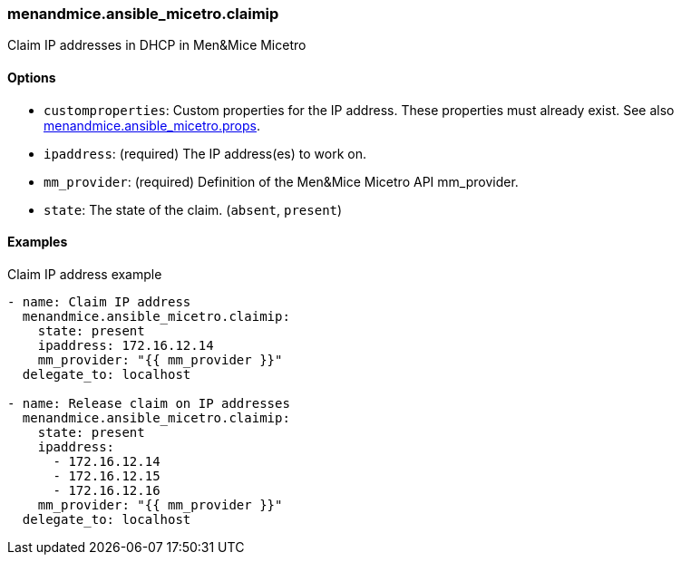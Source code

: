 === menandmice.ansible_micetro.claimip

Claim IP addresses in DHCP in Men&Mice Micetro

==== Options

- `customproperties`: Custom properties for the IP address. These
  properties must already exist. See also
  xref:README_props.adoc#menandmice.ansible_micetro.props[menandmice.ansible_micetro.props].
- `ipaddress`: (required) The IP address(es) to work on.
- `mm_provider`: (required) Definition of the Men&Mice Micetro API mm_provider.
- `state`: The state of the claim. (`absent`, `present`)

==== Examples

.Claim IP address example
[source,yaml]
----
- name: Claim IP address
  menandmice.ansible_micetro.claimip:
    state: present
    ipaddress: 172.16.12.14
    mm_provider: "{{ mm_provider }}"
  delegate_to: localhost

- name: Release claim on IP addresses
  menandmice.ansible_micetro.claimip:
    state: present
    ipaddress:
      - 172.16.12.14
      - 172.16.12.15
      - 172.16.12.16
    mm_provider: "{{ mm_provider }}"
  delegate_to: localhost
----
